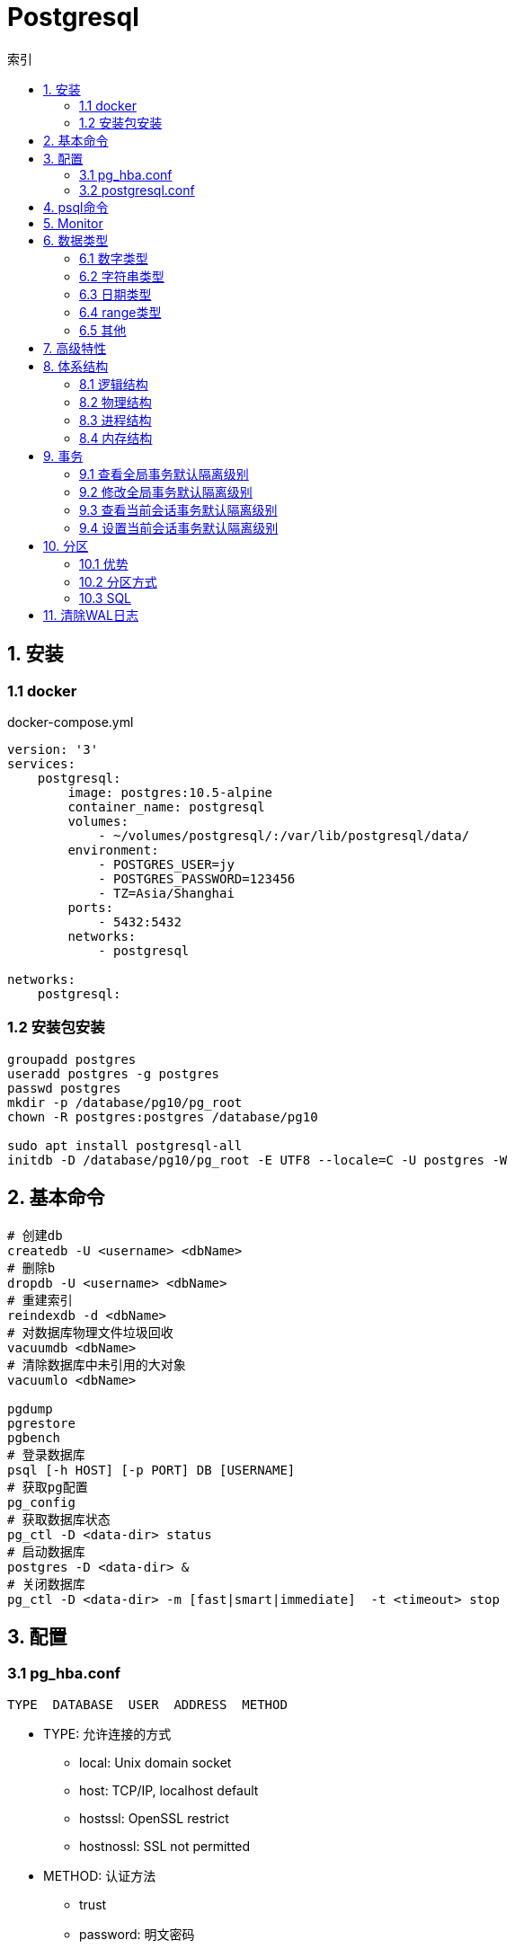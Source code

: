 = Postgresql
:icons: font
:sectanchors:
:page-layout: docs
:toc: left
:toc-title: 索引

== 1. 安装

=== 1.1 docker
[source,bash]
.docker-compose.yml
----
version: '3'
services:
    postgresql:
        image: postgres:10.5-alpine
        container_name: postgresql
        volumes:
            - ~/volumes/postgresql/:/var/lib/postgresql/data/
        environment:
            - POSTGRES_USER=jy
            - POSTGRES_PASSWORD=123456
            - TZ=Asia/Shanghai
        ports:
            - 5432:5432
        networks:
            - postgresql

networks:
    postgresql:
----
=== 1.2 安装包安装

[source,bash]
----
groupadd postgres
useradd postgres -g postgres
passwd postgres
mkdir -p /database/pg10/pg_root
chown -R postgres:postgres /database/pg10

sudo apt install postgresql-all
initdb -D /database/pg10/pg_root -E UTF8 --locale=C -U postgres -W
----




== 2. 基本命令
[source,bash]
----
# 创建db
createdb -U <username> <dbName>
# 删除b
dropdb -U <username> <dbName>
# 重建索引
reindexdb -d <dbName>
# 对数据库物理文件垃圾回收
vacuumdb <dbName>
# 清除数据库中未引用的大对象
vacuumlo <dbName>

pgdump
pgrestore
pgbench
# 登录数据库
psql [-h HOST] [-p PORT] DB [USERNAME]
# 获取pg配置
pg_config
# 获取数据库状态
pg_ctl -D <data-dir> status
# 启动数据库
postgres -D <data-dir> &
# 关闭数据库
pg_ctl -D <data-dir> -m [fast|smart|immediate]  -t <timeout> stop
----

== 3. 配置

=== 3.1 pg_hba.conf

[source,bash]
----
TYPE  DATABASE  USER  ADDRESS  METHOD
----

* TYPE: 允许连接的方式
  ** local: Unix domain socket
  ** host:  TCP/IP, localhost default
  ** hostssl: OpenSSL restrict
  ** hostnossl: SSL not permitted
* METHOD: 认证方法
  ** trust
  ** password: 明文密码
  ** md5
  ** reject: 拒绝访问
  ** scram-sha-256

=== 3.2 postgresql.conf

 postgresql 启动时postgresql.auto.conf会覆盖postgresql.conf内容
 更改配置生效: pg_ctl -D <data-dir> reload

== 4. psql命令

* psql -c "SQL" [-d DB_NAME] [-U USERNAME] [-W PASSWORD] [-f SQL_FILE]
* \db: 查看表空间
* \l: 查看数据库
* \d <DB_NAME>: 查看表定义
* \dt+ <DB_NAME>: 查看表空间大小
* \di+ <IDX_NAME>: 查看索引空间大小
* \x: 切换查询显示模式
* COPY <DB> FROM|TO "FILE_PATH" : (大表)导入导出数据(必须有superuser权限)
* \copy <DB> FROM|TO "FILE_PATH" : (小表)导入导出数据
* \set VAR_NAME VALUE: 设置变量, :VAR_NAME 使用
* \timing: 开启sql计时

== 5. Monitor

[source,sql]
----
-- 查看活动会话
select pid, usename, datname, query, client_addr
from pg_stat_activity
where pid <> pg_backend_pid()
  and state = 'active'
order by query;

-- 查看会话等待事件
select pid, usename, datname, query, client_addr, wait_event_type, wait_event
from pg_stat_activity
where pid <> pg_backend_pid()
  and wait_event is not null
order by wait_event_type;

-- 查看数据库等待数
select datname, usename, client_addr, count(*)
from pg_stat_activity
where pid <> pg_backend_pid()
group by 1, 2, 3
order by 1, 2, 4 desc;

----

== 6. 数据类型

=== 6.1 数字类型
* int2 int4 int8
* decimal/numeric[(precision,scale)]
* real 6位十进制精度浮点数
* double precision 15位十进制精度浮点数
* smallserial/serial/bigserial 2/4/8字节自增序列

=== 6.2 字符串类型
* varchar/character varying 变长
* character/char 定长
* text 变长,无长度限制

=== 6.3 日期类型
* timestamp[without time zone]
* timestamp[with time zone] / timestamptz
* date
* time[with[out] time zone]
* interval

=== 6.4 range类型
* int4range
* int8range
* numrange
* tsrange
* tstzrange
* daterange

=== 6.5 其他
* boolean
* cidr/inet/macaddr/macaddr8
* 数组
* json/jsonb

== 7. 高级特性
* with从句
* 批量插入: insert into select from / insert into values (),() / COPY
* upsert:
  insert into ... on conflict do {NOTHING | update set <colName> = EXCLUDED.colName}
* insert/update/delete .. returning *
* select from <table> TABLESAMPLE {SYSTEM | BERNOULLI}
* string_agg() / array_agg()
* 窗口函数
  ** row_number() : `select row_number() OVER partition by <colName>`,eg: 1,2,3, 1
  ** rank() : 分组重复则序号相同, 但下一个分组内不同行的序号保持增长,eg: 1,1,3
  ** dense_rank() : 分组重复则序号相同, 下一个分组内不同行的序号继续增长,eg: 1,1,2
  ** lag(field,offset,defaultValue): 获取行偏移offset那行某个字段的数据(offset为正向上偏移,为负则相反)
  ** first_value(field): 取分组第一行数据
  ** last_value(field): 取分组最后一行数据
  ** nth_value(field,line): 取分组指定行数据
  ** 别名: select ...[rank() over NAME] from <table> WINDOW <NAME> AS ()

== 8. 体系结构

=== 8.1 逻辑结构

 创建一个Database时会为这个Database创建一个名为public的默认schema.
 相同数据库不同schema可以拥有相同名称的table/index/view/sequence/function等

=== 8.2 物理结构
==== 8.2.1 OID
 OID,对象标识符,无符号4字节整数.所有的数据库对象由各自的OID管理

* 数据库对象OID保存在pg_database系统表里.
* 表/索引/序列等对象OID保存在pg_class系统表里.

==== 8.2.2 表空间
 初始化数据库目录时会自动创建两个表空间: pg_global和pg_default

* pg_global保存在global目录中, 用来保存系统表
* pg_default保存在base目录中, 默认数据库表空间

 每个数据库的oid都是base目录下的子目录, 表文件在所属数据库目录下以表OID命名.
 杜宇超过1GB大小的表文件则会自动切分为多个文件存储,以OID.<seq> 命名

=== 8.3 进程结构
* postmaster
* postgres
* syslogger
* checkpointer
* bgwriter
* walwriter

=== 8.4 内存结构

* 本地内存
** work_mem: ORDER BY/DISTINCT会用到
** maintenance_work_mem: VACUUM/REINDEX/CREATE INDEX会用到
** temp_buffers: 临时表操作会用到

* 共享内存
** shared buffer pool: 将表/索引文件载入内存
** WAL buffer: WAL文件持久化缓冲区
** CommitLog buffer: commit log中保存事务的状态,保存在缓冲区

== 9. 事务

|===
| 隔离级别 | 脏读 | 不可重复读 | 幻读 | 序列化异常

| Read Uncommitted
| x
|
|
|

| Read Committed
| x
|
|
|

| Repeatable Read
| x
| x
| x
|

| Serializable
| x
| x
| x
| x

|===

=== 9.1 查看全局事务默认隔离级别
 select name,setting from pg_settings where name='default_transaction_isolation';

=== 9.2 修改全局事务默认隔离级别
* 修改postgresql.conf的default_transaction_isolation参数
* `ALTER SYSTEM SET default_transaction_isolation TO 'REPEATABLE READ';`

=== 9.3 查看当前会话事务默认隔离级别
* `SHOW transaction_isolation;`
* `select current_setting('transaction_isolation');`

=== 9.4 设置当前会话事务默认隔离级别
* `set session characteristics as transaction isolation level REPEATABLE READ`
* `START|BEGIN TRANSACTION ISOLATION LEVEL READ UNCOMMITTED ... END`

== 10. 分区

> 将一个表根据不同的规则分成多个块的行为, 称为分区, 每一个分区称为分区表.

* 应用了分区规则的列会自动添加not null的约束.
* 如果插入的值根据规则找不到匹配的分区, 则会报错.
* PostgreSQL 10之后才内置分区功能, 支持Range和List分区, 11之后支持Hash分区.

=== 10.1 优势

* 每个分区表的索引相对于单表的索引大小会减小, 查询和更新的性能会提高
* 删除特定范围的数据可以通过直接删除某个分区表实现

TIP: 只有当表本身大小超过了物理内存的大小, 分区后才会受益.

=== 10.2 分区方式

* Range分区

 根据某一列值的范围插入相应的分区表, 比如根据日期范围分区, 仅支持单个列.

* List分区

 根据每个分区表的某一列值的集合分区. 支持多列/多表达式

* Hash分区

 根据某一列值的hash值分区


=== 10.3 SQL

[source,sql]
----
# 创建主表
CREATE TABLE [ IF NOT EXISTS ] parent_table ( [
  { column_name data_type [ COLLATE collation ] [ column_constraint [ ... ] ]
 ] ) PARTITION BY { RANGE | LIST | HASH } ( { column_name | ( expression ) }
# 创建range型分区表
CREATE TABLE partition_table_name PARTITION OF parent_table FOR VALUES FROM (start) TO (end);
# 创建list型分区表
CREATE TABLE partition_table_name PARTITION OF parent_table FOR VALUES IN (val1, val2) ;
# 创建hash型分区表
CREATE TABLE partition_table_name PARTITION OF parent_table FOR VALUES WITH (MODULUS 4, REMAINDER 3);

# 删除分区关系
ALTER TABLE parent_table ATTACH PARTITION partition_table_name
----

IMPORTANT: update语句违反了当前分区键的约束会报错

== 11. 清除WAL日志

文档: https://www.postgresql.org/docs/current/pgarchivecleanup.html
[source,bash]
----
pg_archivecleanup -d <archive_location> <oldest_kept_walfile>
----

如: `pg_archivecleanup -d /var/lib/postgresql/data/pg_wal 000000010000000000000036`
会将 000000010000000000000001~000000010000000000000035所有文件删除

TIP: `pg_archivecleanup -d . `ls -r | head -2 | tail -1``
